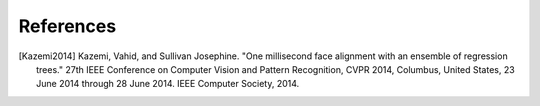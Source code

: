 ============
 References
============

.. [Kazemi2014]  Kazemi, Vahid, and Sullivan Josephine. "One millisecond face alignment with an ensemble of regression trees." 27th IEEE Conference on Computer Vision and Pattern Recognition, CVPR 2014, Columbus, United States, 23 June 2014 through 28 June 2014. IEEE Computer Society, 2014.
